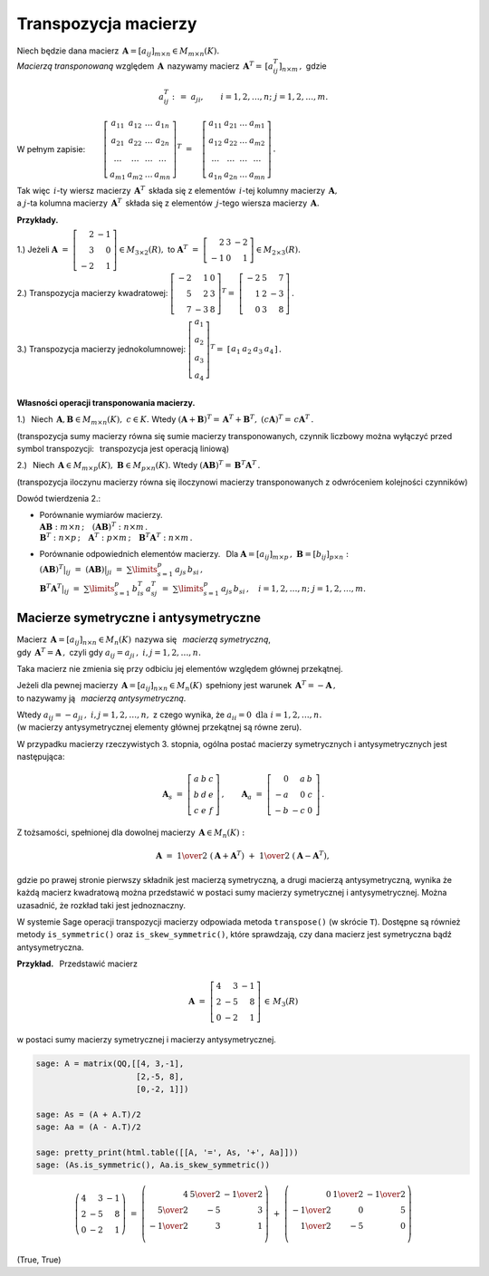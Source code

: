 
Transpozycja macierzy
---------------------

.. *Macierzą transponowaną* względem macierzy 
   :math:`\,\boldsymbol{A}=[a_{ij}]_{m\times n}\in M_{m\times n}(K)`
   jest macierz :math:`\,\boldsymbol{A}^T=\,[a^T_{ij}]_{n\times m}\,,\ ` gdzie

Niech będzie dana macierz 
:math:`\,\boldsymbol{A}=[a_{ij}]_{m\times n}\in M_{m\times n}(K).` 
:math:`\\`
*Macierzą transponowaną* względem :math:`\,\boldsymbol{A}\,`
nazywamy macierz :math:`\,\boldsymbol{A}^T=\,[a^T_{ij}]_{n\times m}\,,\ ` gdzie

.. math::
   
   a_{ij}^T\ :\,=\ a_{ji},\qquad i=1,2,\ldots,n;\ \ j=1,2,\ldots,m.

W pełnym zapisie: :math:`\qquad\left[\begin{array}{cccc}
a_{11} & a_{12} & \ldots & a_{1n} \\
a_{21} & a_{22} & \ldots & a_{2n} \\
\ldots & \ldots & \ldots & \ldots \\
a_{m1} & a_{m2} & \ldots & a_{mn}
\end{array}\right]^T
\ =\quad
\left[\begin{array}{cccc}
a_{11} & a_{21} & \ldots & a_{m1} \\
a_{12} & a_{22} & \ldots & a_{m2} \\
\ldots & \ldots & \ldots & \ldots \\
a_{1n} & a_{2n} & \ldots & a_{mn}
\end{array}\right]\,.`

.. .. math::
   
   \left[\begin{array}{cccc}
      a_{11} & a_{12} & \ldots & a_{1n} \\
      a_{21} & a_{22} & \ldots & a_{2n} \\
      \ldots & \ldots & \ldots & \ldots \\
      a_{m1} & a_{m2} & \ldots & a_{mn}
   \end{array}\right]^{\ T}
   \ =\quad
   \left[\begin{array}{cccc}
      a_{11} & a_{21} & \ldots & a_{m1} \\
      a_{12} & a_{22} & \ldots & a_{m2} \\
      \ldots & \ldots & \ldots & \ldots \\
      a_{1n} & a_{2n} & \ldots & a_{mn}
   \end{array}\right]\,.

Tak więc :math:`\,i`-ty wiersz macierzy :math:`\,\boldsymbol{A}^T\,` 
składa się z elementów :math:`\,i`-tej kolumny macierzy :math:`\,\boldsymbol{A},` 
:math:`\\` a :math:`\ j`-ta kolumna macierzy :math:`\,\boldsymbol{A}^T\,` 
składa się z elementów :math:`\,j`-tego wiersza macierzy :math:`\,\boldsymbol{A}.`

.. \ \ i=1,2,\ldots,n;\ j=1,2,\ldots,m.`
   
**Przykłady.**

1.) :math:`\ ` Jeżeli 
:math:`\ \ \boldsymbol{A}\ =\ \left[\begin{array}{rr} 
2 & - 1 \\ 3 & 0 \\ - 2 & 1 \end{array}\right]
\in M_{3\times 2}(R),\ \ ` 
to :math:`\ \ \boldsymbol{A}^T\ =\ \left[\begin{array}{rrr} 
2 & 3 & -2 \\ -1 & 0 & 1 \end{array} \right]\in M_{2\times 3}(R).`

2.) :math:`\ ` Transpozycja macierzy kwadratowej:
:math:`\ \ \left[\begin{array}{rrr} 
-2 & 1 & 0 \\ 5 & 2 & 3 \\ 7 & -3 & 8 
\end{array}\right]^T =\ \;\left[\begin{array}{rrr} 
-2 & 5 & 7 \\ 1 & 2 & -3 \\ 0 & 3 & 8 
\end{array}\right]\,.`

3.) :math:`\ ` Transpozycja macierzy jednokolumnowej:  
:math:`\ \ \left[\begin{array}{c} 
a_1 \\ a_2 \\ a_3 \\ a_4
\end{array}\right]^T =\ \;\left[\begin{array}{cccc} 
a_1 & a_2 & a_3 & a_4
\end{array}\right]\,.`


:math:`\\` **Własności operacji transponowania macierzy.** 

1.) :math:`\,` Niech 
:math:`\,\boldsymbol{A},\boldsymbol{B}\in M_{m \times n}(K),\ c\in K.\ \ ` 
Wtedy :math:`\ \ (\boldsymbol{A}+\boldsymbol{B})^T =\,\boldsymbol{A}^T + 
\boldsymbol{B}^T,\ \ (c\boldsymbol{A})^T =\,c\boldsymbol{A}^T\,.`

(transpozycja sumy macierzy równa się sumie macierzy transponowanych, 
czynnik liczbowy można wyłączyć przed symbol transpozycji: :math:`\,`
transpozycja jest operacją liniową) 

.. .. math::
   
   (\boldsymbol{A}+\boldsymbol{B})^T = \boldsymbol{A}^T + \boldsymbol{B}^T,\quad
   (c\boldsymbol{A})^T = c\boldsymbol{A}^T

   Oznacza to, że transpozycja jest operacją liniową.

2.) :math:`\,` Niech :math:`\,\boldsymbol{A}\in M_{m\times p}(K),
\ \boldsymbol{B}\in M_{p\times n}(K).\ ` Wtedy :math:`\ \ (\boldsymbol{A}
\boldsymbol{B})^T =\,\boldsymbol{B}^T\boldsymbol{A}^T\,.`

(transpozycja iloczynu macierzy równa się iloczynowi macierzy transponowanych
z odwróceniem kolejności czynników)

.. .. math::
   
   (\boldsymbol{A}\boldsymbol{B})^T = \boldsymbol{B}^T\boldsymbol{A}^T\,.

Dowód twierdzenia 2.:

* | Porównanie  wymiarów macierzy.
  | :math:`\boldsymbol{A}\boldsymbol{B}:\ m\times n\,;\quad
    (\boldsymbol{A}\boldsymbol{B})^T:\ n\times m\,.`
  | :math:`\boldsymbol{B}^T:\ n\times p\,;\quad
    \boldsymbol{A}^T:\ p\times m\,;\quad 
    \boldsymbol{B}^T\boldsymbol{A}^T:\ n\times m\,.`

* | Porównanie odpowiednich elementów macierzy. :math:`\,`
    Dla :math:`\boldsymbol{A} = [a_{ij}]_{m\times p}\,,
    \ \boldsymbol{B}=[b_{ij}]_{p\times n}:`
  | :math:`(\boldsymbol{A}\boldsymbol{B})^T|_{ij}\ =\ 
    (\boldsymbol{A}\boldsymbol{B})|_{ji}\ =\ 
    \sum\limits_{s=1}^p \,a_{js}\,b_{si}\,,` 
  | :math:`\boldsymbol{B}^T\boldsymbol{A}^T|_{ij}\ =\ 
    \sum\limits_{s=1}^p \,b_{is}^T\,a_{sj}^T\ =\ 
    \sum\limits_{s=1}^p \,a_{js}\,b_{si}\,,\quad 
    i=1,2,\ldots,n;\ \ j=1,2,\ldots,m.`



Macierze symetryczne i antysymetryczne
~~~~~~~~~~~~~~~~~~~~~~~~~~~~~~~~~~~~~~

Macierz :math:`\,\boldsymbol{A}=[a_{ij}]_{n\times n}\in M_n(K)\,` 
nazywa się :math:`\,` *macierzą symetryczną*, :math:`\\`
gdy :math:`\,\boldsymbol{A}^T=\boldsymbol{A}\,,\ `
czyli gdy :math:`\ a_{ij} = a_{ji}\,,\ \ i,j=1,2,\ldots,n.`
 
Taka macierz nie zmienia się przy odbiciu jej elementów 
względem głównej przekątnej.

Jeżeli dla pewnej macierzy 
:math:`\,\boldsymbol{A}=[a_{ij}]_{n\times n}\in M_n(K)\,`
spełniony jest warunek :math:`\,\boldsymbol{A}^T=-\boldsymbol{A}\,,` :math:`\\`
to nazywamy ją :math:`\,` *macierzą antysymetryczną*.

Wtedy :math:`\ a_{ij} = - a_{ji}\,,\ \ i,j=1,2,\ldots,n,\ `
z czego wynika, że :math:`\ a_{ii} = 0\ \ \text{dla}\ \ i=1,2,\ldots,n.` :math:`\\`
(w macierzy antysymetrycznej elementy głównej przekątnej są równe zeru). 

W przypadku macierzy rzeczywistych 3. stopnia,
ogólna postać macierzy symetrycznych i antysymetrycznych jest następująca:

.. math::
   
   \boldsymbol{A}_s\ =\ \left[\begin{array}{ccc}
                         a & b & c \\ b & d & e \\ c & e & f
                      \end{array}\right]\,,
   \qquad
   \boldsymbol{A}_a\ =\ \left[\begin{array}{rrr}
                         0 & a & \ \ b \\ -a & 0 & \ \ c \\ -b & -c & \ \ 0
                      \end{array}\,\right]\,.

Z tożsamości, spełnionej dla dowolnej macierzy 
:math:`\,\boldsymbol{A}\in M_n(K):`

.. math::

   \boldsymbol{A}\ \ =\ \ 
   \textstyle{1\over 2}\ (\boldsymbol{A}+\boldsymbol{A}^T)\ +\ 
   \textstyle{1\over 2}\ (\boldsymbol{A}-\boldsymbol{A}^T),

gdzie po prawej stronie pierwszy składnik jest macierzą symetryczną, 
a drugi macierzą antysymetryczną, wynika 
że każdą macierz kwadratową można przedstawić 
w postaci sumy macierzy symetrycznej i antysymetrycznej.
Można uzasadnić, że rozkład taki jest jednoznaczny.  

W systemie Sage operacji transpozycji macierzy odpowiada metoda ``transpose()`` 
(w skrócie ``T``).
Dostępne są również metody ``is_symmetric()`` oraz ``is_skew_symmetric()``,
które sprawdzają, czy dana macierz jest symetryczna bądź antysymetryczna.

**Przykład.** :math:`\,` Przedstawić macierz 

.. math::

   \boldsymbol{A}\ =\ \left[\begin{array}{rrr}
                         4 &  3 & -1 \\ 
                         2 & -5 &  8 \\ 
                         0 & -2 &  1
                      \end{array}\right]\,\in\,M_3(R)

w postaci sumy macierzy symetrycznej i macierzy antysymetrycznej.

.. code-block:: python

   sage: A = matrix(QQ,[[4, 3,-1],
                        [2,-5, 8],
                        [0,-2, 1]])

   sage: As = (A + A.T)/2 
   sage: Aa = (A - A.T)/2

   sage: pretty_print(html.table([[A, '=', As, '+', Aa]]))
   sage: (As.is_symmetric(), Aa.is_skew_symmetric())

.. math::
   
   \left(\begin{array}{rrr}
      4 &  3 & -1 \\
      2 & -5 &  8 \\
      0 & -2 &  1
   \end{array}\right)\ \ =\ \ 
   \left(\begin{array}{rrr}
      4 & \textstyle{5\over 2} & -\textstyle{1\over 2} \\
      \textstyle{5\over 2} & -5 & 3 \\
      -\textstyle{1\over 2} & 3 & 1 \\
   \end{array}\right)\ \ +\ \ 
   \left(\begin{array}{rrr}
      0 & \textstyle{1\over 2} & -\textstyle{1\over 2} \\
      -\textstyle{1\over 2} & 0 & 5 \\
      \textstyle{1\over 2} & -5 & 0 \\
   \end{array}\right)

(True, True)
   

